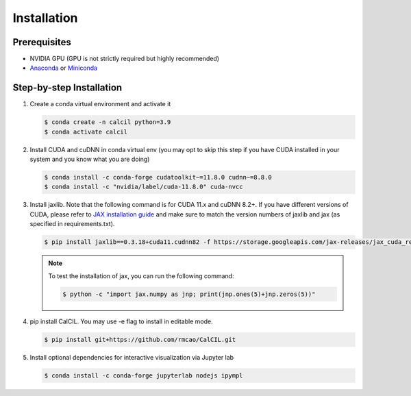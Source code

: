 .. _installation-ref-label:

Installation
============

Prerequisites
-------------

- NVIDIA GPU (GPU is not strictly required but highly recommended)
- `Anaconda <https://www.anaconda.com/products/individual>`__ or `Miniconda <https://docs.conda.io/en/latest/miniconda.html>`__

Step-by-step Installation
-------------------------

1. Create a conda virtual environment and activate it

   .. code-block:: bash

      $ conda create -n calcil python=3.9
      $ conda activate calcil


2. Install CUDA and cuDNN in conda virtual env (you may opt to skip this step if you have CUDA installed in your system and you know what you are doing)

   .. code-block:: bash

      $ conda install -c conda-forge cudatoolkit~=11.8.0 cudnn~=8.8.0
      $ conda install -c "nvidia/label/cuda-11.8.0" cuda-nvcc

3. Install jaxlib. Note that the following command is for CUDA 11.x and cuDNN 8.2+. If you have different versions of CUDA, please refer to `JAX installation guide <https://jax.readthedocs.io/en/latest/installation.html>`__ and make sure to match the version numbers of jaxlib and jax (as specified in requirements.txt).

   .. code-block:: bash

      $ pip install jaxlib==0.3.18+cuda11.cudnn82 -f https://storage.googleapis.com/jax-releases/jax_cuda_releases.html

   .. note::

      To test the installation of jax, you can run the following command:

      .. code-block:: bash

         $ python -c "import jax.numpy as jnp; print(jnp.ones(5)+jnp.zeros(5))"

4. pip install CalCIL. You may use -e flag to install in editable mode.

   .. code-block:: bash

      $ pip install git+https://github.com/rmcao/CalCIL.git

5. Install optional dependencies for interactive visualization via Jupyter lab

   .. code-block:: bash

      $ conda install -c conda-forge jupyterlab nodejs ipympl

